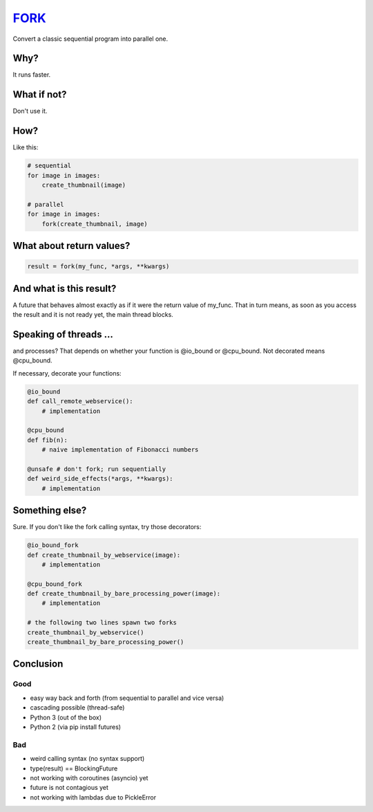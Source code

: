 FORK_
=====

Convert a classic sequential program into parallel one.


Why?
----

It runs faster.


What if not?
------------

Don't use it.


How?
----

Like this:

.. code:: python

    # sequential
    for image in images:
        create_thumbnail(image)

    # parallel
    for image in images:
        fork(create_thumbnail, image)


What about return values?
-------------------------

.. code:: python

    result = fork(my_func, *args, **kwargs)


And what is this result?
------------------------

A future that behaves almost exactly as if it were the return value of my_func. That in turn means, as soon as you access the result and it is not ready yet, the main thread blocks.


Speaking of threads ...
-----------------------

and processes? That depends on whether your function is @io_bound or @cpu_bound. Not decorated means @cpu_bound.

If necessary, decorate your functions:

.. code:: python

    @io_bound
    def call_remote_webservice():
        # implementation

    @cpu_bound
    def fib(n):
        # naive implementation of Fibonacci numbers

    @unsafe # don't fork; run sequentially
    def weird_side_effects(*args, **kwargs):
        # implementation

Something else?
---------------

Sure. If you don't like the fork calling syntax, try those decorators:

.. code:: python

    @io_bound_fork
    def create_thumbnail_by_webservice(image):
        # implementation
    
    @cpu_bound_fork
    def create_thumbnail_by_bare_processing_power(image):
        # implementation
    
    # the following two lines spawn two forks
    create_thumbnail_by_webservice()
    create_thumbnail_by_bare_processing_power()
    

Conclusion
----------

Good
****

- easy way back and forth (from sequential to parallel and vice versa)
- cascading possible (thread-safe)
- Python 3 (out of the box)
- Python 2 (via pip install futures)

Bad
***

- weird calling syntax (no syntax support)
- type(result) == BlockingFuture
- not working with coroutines (asyncio) yet
- future is not contagious yet
- not working with lambdas due to PickleError

.. _FORK: https://pypi.python.org/pypi/xfork